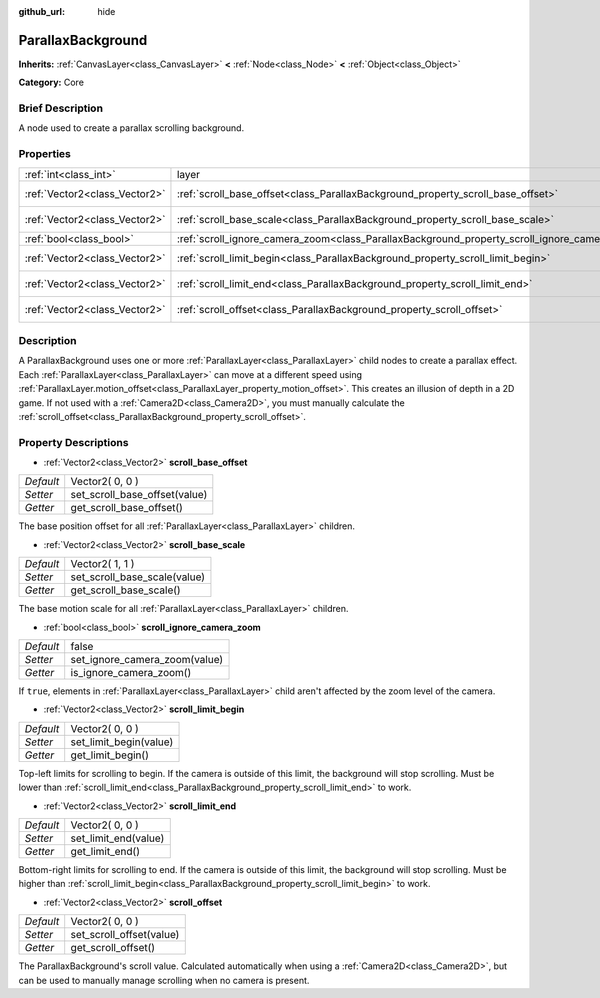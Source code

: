 :github_url: hide

.. Generated automatically by doc/tools/makerst.py in Godot's source tree.
.. DO NOT EDIT THIS FILE, but the ParallaxBackground.xml source instead.
.. The source is found in doc/classes or modules/<name>/doc_classes.

.. _class_ParallaxBackground:

ParallaxBackground
==================

**Inherits:** :ref:`CanvasLayer<class_CanvasLayer>` **<** :ref:`Node<class_Node>` **<** :ref:`Object<class_Object>`

**Category:** Core

Brief Description
-----------------

A node used to create a parallax scrolling background.

Properties
----------

+-------------------------------+-----------------------------------------------------------------------------------------------+-----------------+
| :ref:`int<class_int>`         | layer                                                                                         | **O:** -100     |
+-------------------------------+-----------------------------------------------------------------------------------------------+-----------------+
| :ref:`Vector2<class_Vector2>` | :ref:`scroll_base_offset<class_ParallaxBackground_property_scroll_base_offset>`               | Vector2( 0, 0 ) |
+-------------------------------+-----------------------------------------------------------------------------------------------+-----------------+
| :ref:`Vector2<class_Vector2>` | :ref:`scroll_base_scale<class_ParallaxBackground_property_scroll_base_scale>`                 | Vector2( 1, 1 ) |
+-------------------------------+-----------------------------------------------------------------------------------------------+-----------------+
| :ref:`bool<class_bool>`       | :ref:`scroll_ignore_camera_zoom<class_ParallaxBackground_property_scroll_ignore_camera_zoom>` | false           |
+-------------------------------+-----------------------------------------------------------------------------------------------+-----------------+
| :ref:`Vector2<class_Vector2>` | :ref:`scroll_limit_begin<class_ParallaxBackground_property_scroll_limit_begin>`               | Vector2( 0, 0 ) |
+-------------------------------+-----------------------------------------------------------------------------------------------+-----------------+
| :ref:`Vector2<class_Vector2>` | :ref:`scroll_limit_end<class_ParallaxBackground_property_scroll_limit_end>`                   | Vector2( 0, 0 ) |
+-------------------------------+-----------------------------------------------------------------------------------------------+-----------------+
| :ref:`Vector2<class_Vector2>` | :ref:`scroll_offset<class_ParallaxBackground_property_scroll_offset>`                         | Vector2( 0, 0 ) |
+-------------------------------+-----------------------------------------------------------------------------------------------+-----------------+

Description
-----------

A ParallaxBackground uses one or more :ref:`ParallaxLayer<class_ParallaxLayer>` child nodes to create a parallax effect. Each :ref:`ParallaxLayer<class_ParallaxLayer>` can move at a different speed using :ref:`ParallaxLayer.motion_offset<class_ParallaxLayer_property_motion_offset>`. This creates an illusion of depth in a 2D game. If not used with a :ref:`Camera2D<class_Camera2D>`, you must manually calculate the :ref:`scroll_offset<class_ParallaxBackground_property_scroll_offset>`.

Property Descriptions
---------------------

.. _class_ParallaxBackground_property_scroll_base_offset:

- :ref:`Vector2<class_Vector2>` **scroll_base_offset**

+-----------+-------------------------------+
| *Default* | Vector2( 0, 0 )               |
+-----------+-------------------------------+
| *Setter*  | set_scroll_base_offset(value) |
+-----------+-------------------------------+
| *Getter*  | get_scroll_base_offset()      |
+-----------+-------------------------------+

The base position offset for all :ref:`ParallaxLayer<class_ParallaxLayer>` children.

.. _class_ParallaxBackground_property_scroll_base_scale:

- :ref:`Vector2<class_Vector2>` **scroll_base_scale**

+-----------+------------------------------+
| *Default* | Vector2( 1, 1 )              |
+-----------+------------------------------+
| *Setter*  | set_scroll_base_scale(value) |
+-----------+------------------------------+
| *Getter*  | get_scroll_base_scale()      |
+-----------+------------------------------+

The base motion scale for all :ref:`ParallaxLayer<class_ParallaxLayer>` children.

.. _class_ParallaxBackground_property_scroll_ignore_camera_zoom:

- :ref:`bool<class_bool>` **scroll_ignore_camera_zoom**

+-----------+-------------------------------+
| *Default* | false                         |
+-----------+-------------------------------+
| *Setter*  | set_ignore_camera_zoom(value) |
+-----------+-------------------------------+
| *Getter*  | is_ignore_camera_zoom()       |
+-----------+-------------------------------+

If ``true``, elements in :ref:`ParallaxLayer<class_ParallaxLayer>` child aren't affected by the zoom level of the camera.

.. _class_ParallaxBackground_property_scroll_limit_begin:

- :ref:`Vector2<class_Vector2>` **scroll_limit_begin**

+-----------+------------------------+
| *Default* | Vector2( 0, 0 )        |
+-----------+------------------------+
| *Setter*  | set_limit_begin(value) |
+-----------+------------------------+
| *Getter*  | get_limit_begin()      |
+-----------+------------------------+

Top-left limits for scrolling to begin. If the camera is outside of this limit, the background will stop scrolling. Must be lower than :ref:`scroll_limit_end<class_ParallaxBackground_property_scroll_limit_end>` to work.

.. _class_ParallaxBackground_property_scroll_limit_end:

- :ref:`Vector2<class_Vector2>` **scroll_limit_end**

+-----------+----------------------+
| *Default* | Vector2( 0, 0 )      |
+-----------+----------------------+
| *Setter*  | set_limit_end(value) |
+-----------+----------------------+
| *Getter*  | get_limit_end()      |
+-----------+----------------------+

Bottom-right limits for scrolling to end. If the camera is outside of this limit, the background will stop scrolling. Must be higher than :ref:`scroll_limit_begin<class_ParallaxBackground_property_scroll_limit_begin>` to work.

.. _class_ParallaxBackground_property_scroll_offset:

- :ref:`Vector2<class_Vector2>` **scroll_offset**

+-----------+--------------------------+
| *Default* | Vector2( 0, 0 )          |
+-----------+--------------------------+
| *Setter*  | set_scroll_offset(value) |
+-----------+--------------------------+
| *Getter*  | get_scroll_offset()      |
+-----------+--------------------------+

The ParallaxBackground's scroll value. Calculated automatically when using a :ref:`Camera2D<class_Camera2D>`, but can be used to manually manage scrolling when no camera is present.

